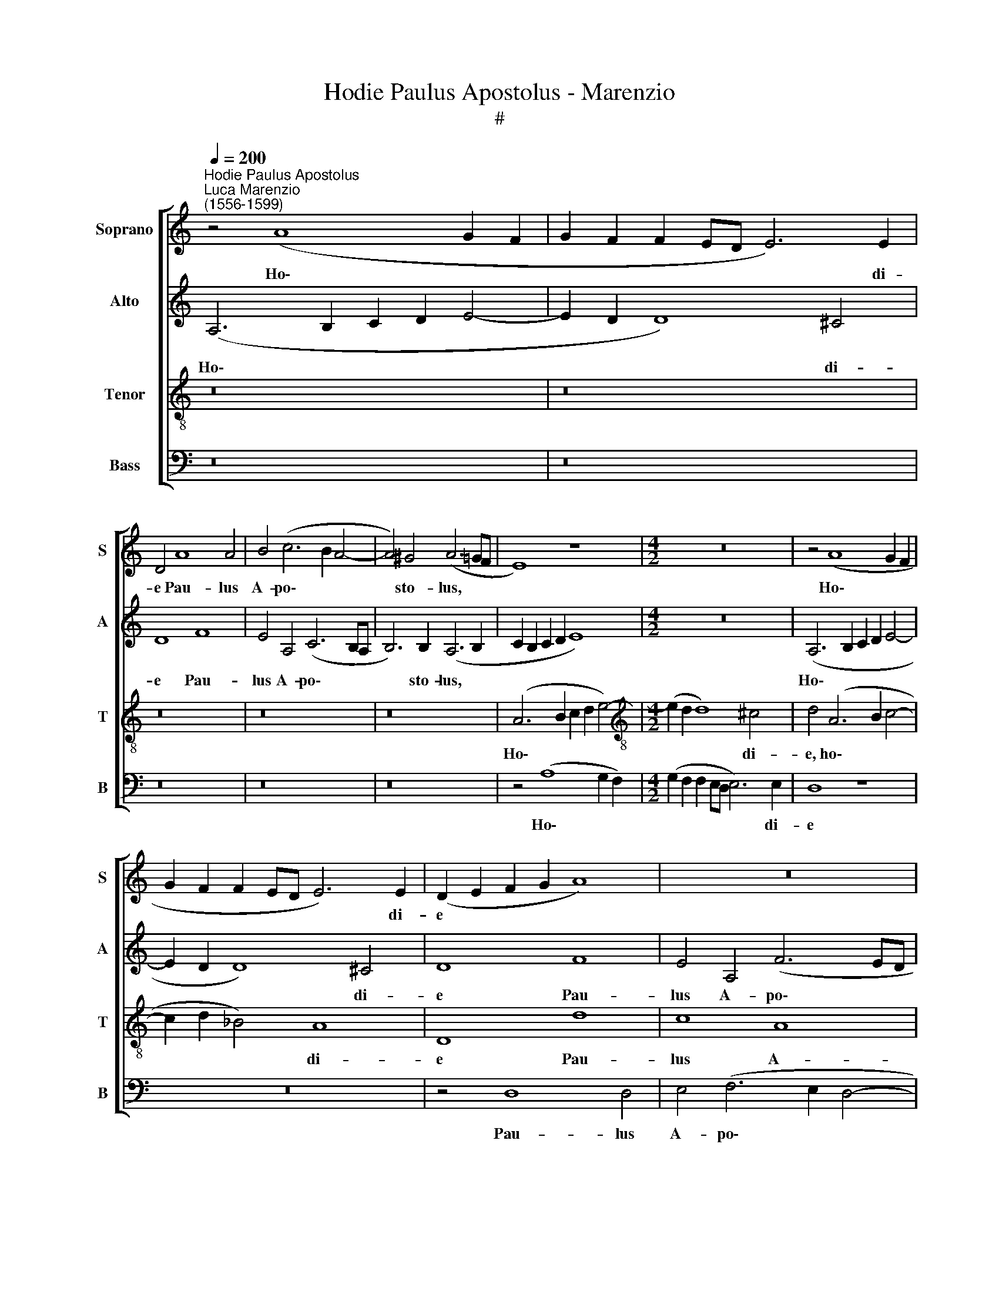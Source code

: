 X:1
T:Hodie Paulus Apostolus - Marenzio
T:#
%%score [ 1 2 3 4 ]
L:1/8
Q:1/4=200
M:none
K:C
V:1 treble nm="Soprano" snm="S"
V:2 treble nm="Alto" snm="A"
V:3 treble-8 nm="Tenor" snm="T"
V:4 bass nm="Bass" snm="B"
V:1
"^Hodie Paulus Apostolus""^Luca Marenzio\n(1556-1599)" z4 (A8 G2 F2 | G2 F2 F2 ED E6) E2 | %2
w: Ho\- * *|* * * * * * di-|
 D4 A8 A4 | B4 (c6 B2 A4- | A4) ^G4 (A6 =GF | E8) z8 |[M:4/2] z16 | z4 (A8 G2 F2 | %8
w: e Pau- lus|A- po\- * *|* sto- lus, * *|||Ho\- * *|
 G2 F2 F2 ED E6) E2 | (D2 E2 F2 G2 A8) | z16 | z4 A8 A4 | B4 (c6 B2 A4- | A4) G4 A8 | z4 E8 ^F4 | %15
w: * * * * * * di-|e * * * *||Pau- lus|A- po\- * *|* sto- lus|lu- men|
 G8 D4 F4- | F4 G4 A8- | A4 B4 c2 (C2 G4- | G2 FE ^F4) G8 | z16 | z16 | z4 d8 c4- | c4 B8 A4- | %23
w: or- bis, lu\-|* men or\-|* bis ter\- * *|* * * * rae,|||in- cli\-|* na- to|
 A4 G8 F4 | E4 e8 d4- | d4 c8 B4- | B4 A8 ^G4 | A16 | z4 A4 e8 | e8 c6 B2 | A4 A4 G6 F2 | %31
w: * ca- pi-|te, in- cli\-|* na- to|* ca- pi-|te,|pro Chri-|sti no- mi-|ne mar- ty- ri-|
 E8 z4 (c4- | c2 BA B4) c4 A4- | (A2 ^G^F G4 A2 =G=F) E4 | E8 z4 (e4- | e2 dc d4) e4 (c4- | %36
w: o co\-|* * * * ro- na\-|* * * * * * * tus|est, co\-|* * * * ro- na\-|
 c2 BA B4) c8 | e8 z4 A4- | (A2 GF G4) A4 (F4- | F2 ED E4) F8 | A8 z4 (d4- | d2 c_B c4) d4 (B4- | %42
w: * * * * tus|est, co\-|* * * * ro- na\-|* * * * tus|est, co\-|* * * * ro- na\-|
 B2 AG A4) G4 E4 | z4 A4 B4 c4- | (c2 B2 A8 ^G4) | (A2 =GF E2 F2 G8) | z4 c4 B4 (c4- | %47
w: * * * * tus est.|Al- le- lu\-||ia, * * * * *|Al- le- lu\-|
 c2 B2 A4) G8 | z4 A4 G4 E4 | (F2 G2 A2 F2 G4) G4 | A4 G4 G8 | z4 G4 (c2 B2 A2 G2 | %52
w: * * * ia,|Al- le- lu-|ia, * * * * Al-|le- lu- ia,|Al- le\- * * *|
 F2 D2 d6 c2 B2 A2 | ^G4 A8) G4 | A16[Q:1/4=197] | %55
w: |* * lu-|ia,|
[Q:1/4=193] z4[Q:1/4=189] A4 (c2 B2[Q:1/4=185] A2 G2 | %56
w: Al- le\- * * *|
[Q:1/4=183] F8)[Q:1/4=177] F8[Q:1/4=182][Q:1/4=181][Q:1/4=180] | %57
w: * lu-|
[Q:1/4=173] !fermata!E16[Q:1/4=171][Q:1/4=170][Q:1/4=170] |] %58
w: ia.|
V:2
 (A,6 B,2 C2 D2 E4- | E2 D2 D8) ^C4 | D8 F8 | E4 A,4 (C6 B,A, | B,6) B,2 (A,6 B,2 | %5
w: Ho\- * * * *|* * * di-|e Pau-|lus A- po\- * *|* sto- lus, *|
 C2 B,2 C2 D2 E8) |[M:4/2] z16 | (A,6 B,2 C2 D2 E4- | E2 D2 D8) ^C4 | D8 F8 | E4 A,4 (F6 ED | %11
w: ||Ho\- * * * *|* * * di-|e Pau-|lus A- po\- * *|
 E6) E2 F4 D4- | D4 E8 (F4- | F4 E2 D2 C6 B,A, | C4) B,4 C8 | D8 z8 | z4 D4 E8 | F8 E8 | %18
w: * sto- lus lu\-|* men or\-||* bis ter-|rae,|lu- men|or- bis|
 A,8 G,4 G4- | G4 F8 E4- | E4 D8 C4- | C4 B,4 A,8 | E8 D8 | (C6 B,A, B,4) D4 | A,6 G,2 G,4 G4 | %25
w: ter- rae, in\-|* cli- na\-|* to ca\-|* pi- te,|in- cli-|na\- * * * to|ca- pi- te pro|
 E16- | E8 E8 | C4 F4 F4 E4 | F6 F2 E4 A,4 | E16 | E8 E6 D2 | C4 B,4 E8- | E4 E4 E8- | E8 z4 (C4- | %34
w: Chri\-|* sti|no- mi- ne mar-|ty- ri- o, pro|Chri-|sti no- mi-|ne mar- ty\-|* ri- o|* co\-|
 C2 B,A, B,4) E8 | G6 G2 G4 (E4- | E2 DC D4) E8 | E12 F4 | C8 z4 (A4- | A2 GF G4) A4 (F4- | %40
w: * * * * ro-|na- tus est, co\-|* * * * ro-|na- tus|est, co\-|* * * * ro- na\-|
 F2 ED E4) F8 | (F6 E2 D8) | z4 A,4 B,4 ^C4 | D4 (D6 CB, A,4) | (E2 D2 C4) B,8 | A,8 z8 | %46
w: * * * * tus|est. * *|Al- le- lu-|ia, Al\- * * *|le\- * * lu-|ia,|
 z4 C4 D4 E4 | (A,2 B,2 C2 D2 E8) | z4 C4 B,4 ^C4 | D4 D8 E4 | D8 E8 | E16 | (A8 F8) | E16 | %54
w: Al- le- lu-|ia, * * * *|Al- le- lu-|ia, Al- le-|lu- ia,|Al-|le\- *|lu-|
 E8 E8 | (F4 E8 F4- | F2 E2 D2 C2) (D8- | D4 ^C2 B,2) !fermata!C8 |] %58
w: ia, Al-|le\- * *|* * * * lu\-|* * * ia.|
V:3
 z16 | z16 | z16 | z16 | z16 | (A6 B2 c2 d2 e4-) |[M:4/2][K:treble-8] (e2 d2 d8) ^c4 | %7
w: |||||Ho\- * * * *|* * * di-|
 d4 (A6 B2 c4- | c2 d2 _B4) A8 | D8 d8 | c8 A8 | A6 A2 A8 | z4 A8 A4 | B4 (c6 B2 A4- | A4) ^G4 A8 | %15
w: e, ho\- * *|* * * di-|e Pau-|lus A-|po- sto- lus,|Pau- lus|A- po\- * *|* sto- lus|
 z4 B8 c4 | d8 c8 | F8 G8 | (c6 d2 e4) d4 | c8 B8 | A8 G8 | F8 z8 | z16 | z16 | z4 c8 B4- | %25
w: lu- men|or- bis|ter- rae,|in\- * * cli-|na- to|ca- pi-|te,|||in- cli\-|
 B4 A8 G4 | c8 B8 | A4 D4 A8 | A8 c6 B2 | A4 ^G4 A8- | A4 A4 B8 | G6 F2 E4 E4 | E6 E2 E4 c4- | %33
w: * na- to|ca- pi-|te pro Chri-|sti no- mi-|ne mar- ty\-|* ri- o,|no- mi- ne mar-|ty- ri- o co\-|
 (c2 BA B4) (A6 GF | E8) (c6 BA | G4) G4 C8 | z8 z4 (c4- | c2 BA B4) c8 | A4 c4 c8- | c8 F4 A4 | %40
w: * * * * ro\- * *|* na\- * *|* tus est,|co\-|* * * * ro-|na- tus est,|* co- ro-|
 A12 _B4 | F16- | F8 z8 | z4 A4 G4 F4 | c8 z8 | z4 c4 d4 e4 | A8 z8 | z4 A4 B4 c4 | F8 z8 | %49
w: na- tus|est.||Al- le- lu-|ia,|Al- le- lu-|ia,|Al- le- lu-|ia,|
 z4 A4 B4 (c4- | c2 BA B4) (c6 BA) | G8 G4 (c2 B2 | A2 G2 F2 D2 d6 c2 | B4 A4) B8 | A16- | %55
w: Al- le- lu\-|* * * * ia, * *|* Al- le\- *||* * lu-|ia,|
 A8 z4 A4 | A8 A8 | !fermata!A16 |] %58
w: * Al-|le- lu-|ia.|
V:4
 z16 | z16 | z16 | z16 | z16 | z4 (A,8 G,2 F,2) |[M:4/2] (G,2 F,2 F,2 E,D, E,6) E,2 | D,8 z8 | %8
w: |||||Ho\- * *|* * * * * * di-|e|
 z16 | z4 D,8 D,4 | E,4 (F,6 E,2 D,4- | D,4) ^C,4 D,8 | z8 z4 D,4- | D,4 E,4 F,8 | E,8 A,,8 | %15
w: |Pau- lus|A- po\- * *|* sto- lus|lu\-|* men or-|bis ter-|
 G,,4 G,8 A,4 | _B,8 A,8 | D,8 C,8 | z4 C8 B,4 | A,8 G,8 | F,8 E,8 | D,8 z4 A,4- | A,4 G,8 F,4- | %23
w: rae, lu- men|or- bis|ter- rae,|in- cli-|na- to|ca- pi-|te, in\-|* cli- na\-|
 F,4 E,8 D,4- | D,4 C,4 G,,8 | A,,8 E,8- | E,8 E,8 | F,6 E,2 D,4 ^C,4 | D,6 D,2 A,,8 | z16 | %30
w: * to ca\-|* pi- te|pro Chri\-|* sti|no- mi- ne mar-|ty- ri- o,||
 z4 A,,4 E,8 | E,8 C,6 B,,2 | A,,4 ^G,,4 A,,6 A,,2 | E,8 z4 (A,4- | A,2 ^G,^F, G,4) A,4 (C4- | %35
w: pro Chri-|sti no- mi-|ne mar- ty- ri-|o, co\-|* * * * ro- na\-|
 C2 B,A, B,4) C8 | G,8 z4 (A,4- | A,2 ^G,^F, G,4) A,4 =F,4- | (F,2 E,D, E,4) F,8 | C,8 z4 (D,4- | %40
w: * * * * tus|est, co\-|* * * * ro- na\-|* * * * tus|est, co\-|
 D,2 ^C,B,,) C,4 D,4 (_B,,4- | B,,2 A,,G,, A,,4) _B,,8 | F,,4 F,4 G,4 A,4 | D,8 z8 | %44
w: * * * ro- na- *|* * * * tus|est. Al- le- lu-|ia,|
 z4 C,4 D,4 E,4 | A,,4 A,4 B,4 C4 | F,4 A,4 G,4 E,4 | F,4 F,4 E,4 C,4 | D,4 F,4 G,4 A,4 | %49
w: Al- le- lu-|ia, Al- le- lu-|ia, Al- le- lu-|ia, Al- le- lu-|ia, Al- le- lu-|
 D,8 z4 E,4 | F,4 G,4 C,8 | C,16 | D,16 | E,16 | A,,4 A,4 (C2 B,2 A,2 G,2 | %55
w: ia, Al-|le- lu- ia,|Al-|le-|lu-|ia, Al- le\- * * *|
 F,2 D,2 A,6 G,2 F,2 E,2 | D,8) D,8 | !fermata!A,,16 |] %58
w: |* lu-|ia.|

